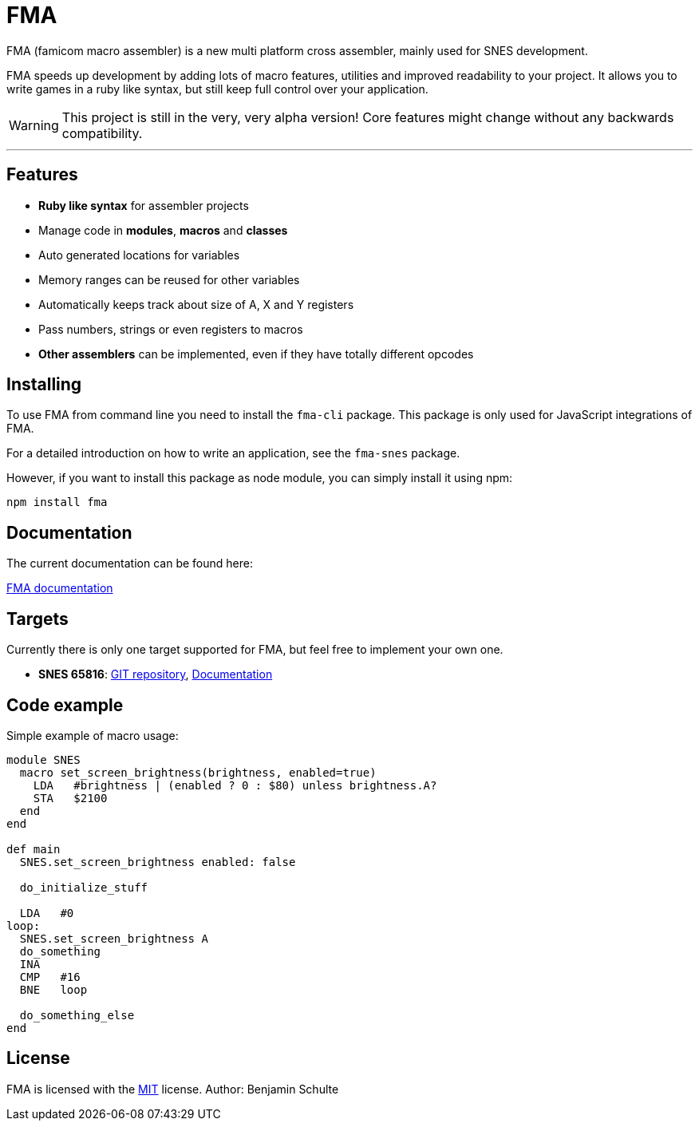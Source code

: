 FMA
===

FMA (famicom macro assembler) is a new multi platform cross assembler, mainly used for SNES development.

FMA speeds up development by adding lots of macro features, utilities and improved readability to your project. It allows you to write games in a ruby like syntax, but still keep full control over your application.

WARNING: This project is still in the very, very alpha version! Core features might change
without any backwards compatibility.

---

== Features

* **Ruby like syntax** for assembler projects
* Manage code in **modules**, **macros** and **classes**
* Auto generated locations for variables
* Memory ranges can be reused for other variables
* Automatically keeps track about size of A, X and Y registers
* Pass numbers, strings or even registers to macros
* **Other assemblers** can be implemented, even if they have totally different opcodes


== Installing

To use FMA from command line you need to install the `fma-cli` package. This package is
only used for JavaScript integrations of FMA.

For a detailed introduction on how to write an application, see the `fma-snes` package.

However, if you want to install this package as node module, you can simply install
it using npm:

[source,bash]
npm install fma


== Documentation

The current documentation can be found here:

link:./docs/index.adoc[FMA documentation]


== Targets

Currently there is only one target supported for FMA, but feel free to implement your own one.

* *SNES 65816*:
  https://github.com/BenjaminSchulte/fma-snes65816[GIT repository],
  https://github.com/BenjaminSchulte/fma-snes65816/docs/index.adoc[Documentation]


== Code example

Simple example of macro usage:

[source, ruby]
----
module SNES
  macro set_screen_brightness(brightness, enabled=true)
    LDA   #brightness | (enabled ? 0 : $80) unless brightness.A?
    STA   $2100
  end
end

def main
  SNES.set_screen_brightness enabled: false

  do_initialize_stuff

  LDA   #0
loop:
  SNES.set_screen_brightness A
  do_something
  INA
  CMP   #16
  BNE   loop

  do_something_else
end
----


== License

FMA is licensed with the link:./LICENSE.md[MIT] license. Author: Benjamin Schulte
